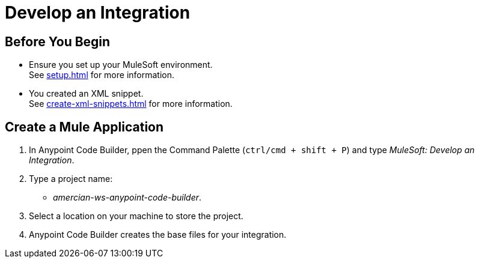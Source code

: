 = Develop an Integration



== Before You Begin

* Ensure you set up your MuleSoft environment. +
See xref:setup.adoc[] for more information.
* You created an XML snippet. +
See xref:create-xml-snippets.adoc[] for more information.

== Create a Mule Application

. In Anypoint Code Builder, ppen the Command Palette (`ctrl/cmd + shift + P`) and type _MuleSoft: Develop an Integration_.
. Type a project name: +
* _amercian-ws-anypoint-code-builder_.
. Select a location on your machine to store the project.
. Anypoint Code Builder creates the base files for your integration.
